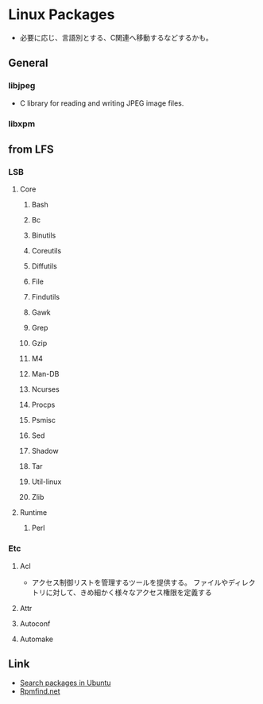 * Linux Packages
- 必要に応じ、言語別とする、C関連へ移動するなどするかも。
** General
*** libjpeg
- C library for reading and writing JPEG image files.
*** libxpm
** from LFS
*** LSB
**** Core
***** Bash
***** Bc
***** Binutils
***** Coreutils
***** Diffutils
***** File
***** Findutils
***** Gawk
***** Grep
***** Gzip
***** M4
***** Man-DB
***** Ncurses
***** Procps
***** Psmisc
***** Sed
***** Shadow
***** Tar
***** Util-linux
***** Zlib
**** Runtime
***** Perl
*** Etc
**** Acl
- アクセス制御リストを管理するツールを提供する。
  ファイルやディレクトリに対して、きめ細かく様々なアクセス権限を定義する
**** Attr
**** Autoconf
**** Automake
** Link
- [[https://launchpad.net/ubuntu/+search?text=][Search packages in Ubuntu]]
- [[https://rpmfind.net/linux/RPM/index.html][Rpmfind.net]]
